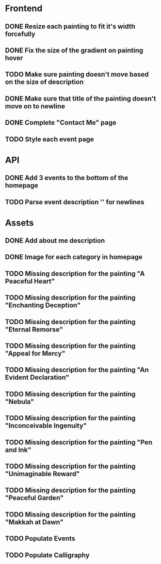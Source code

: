 * Frontend
** DONE Resize each painting to fit it's width forcefully
** DONE Fix the size of the gradient on painting hover
** TODO Make sure painting doesn't move based on the size of description
** DONE Make sure that title of the painting doesn't move on to newline
** DONE Complete "Contact Me" page
** TODO Style each event page
* API
** DONE Add 3 events to the bottom of the homepage
** TODO Parse event description '\n' for newlines
* Assets
** DONE Add about me description
** DONE Image for each category in homepage
** TODO Missing description for the painting "A Peaceful Heart"
** TODO Missing description for the painting "Enchanting Deception"
** TODO Missing description for the painting "Eternal Remorse"
** TODO Missing description for the painting "Appeal for Mercy"
** TODO Missing description for the painting "An Evident Declaration"
** TODO Missing description for the painting "Nebula"
** TODO Missing description for the painting "Inconceivable Ingenuity"
** TODO Missing description for the painting "Pen and Ink"
** TODO Missing description for the painting "Unimaginable Reward"
** TODO Missing description for the painting "Peaceful Garden"
** TODO Missing description for the painting "Makkah at Dawn"
** TODO Populate Events
** TODO Populate Calligraphy
